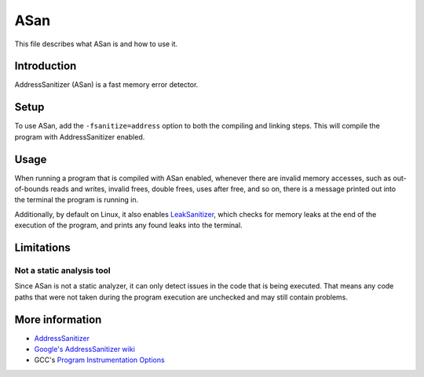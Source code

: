 ASan
====

This file describes what ASan is and how to use it.

Introduction
------------

AddressSanitizer (ASan) is a fast memory error detector.

Setup
-----

To use ASan, add the ``-fsanitize=address`` option to both the compiling and linking steps.
This will compile the program with AddressSanitizer enabled.

Usage
-----

When running a program that is compiled with ASan enabled,
whenever there are invalid memory accesses, such as out-of-bounds reads and writes,
invalid frees, double frees, uses after free, and so on,
there is a message printed out into the terminal the program is running in.

Additionally, by default on Linux, it also enables `LeakSanitizer <https://clang.llvm.org/docs/LeakSanitizer.html>`_,
which checks for memory leaks at the end of the execution of the program,
and prints any found leaks into the terminal.

Limitations
-----------

Not a static analysis tool
^^^^^^^^^^^^^^^^^^^^^^^^^^

Since ASan is not a static analyzer, it can only detect issues in the code that is being executed.
That means any code paths that were not taken during the program execution are unchecked and may still contain problems.

More information
----------------

- `AddressSanitizer <https://clang.llvm.org/docs/AddressSanitizer.html>`_
- `Google's AddressSanitizer wiki <https://github.com/google/sanitizers/wiki/AddressSanitizer>`_
- GCC's `Program Instrumentation Options <https://gcc.gnu.org/onlinedocs/gcc/Instrumentation-Options.html>`_